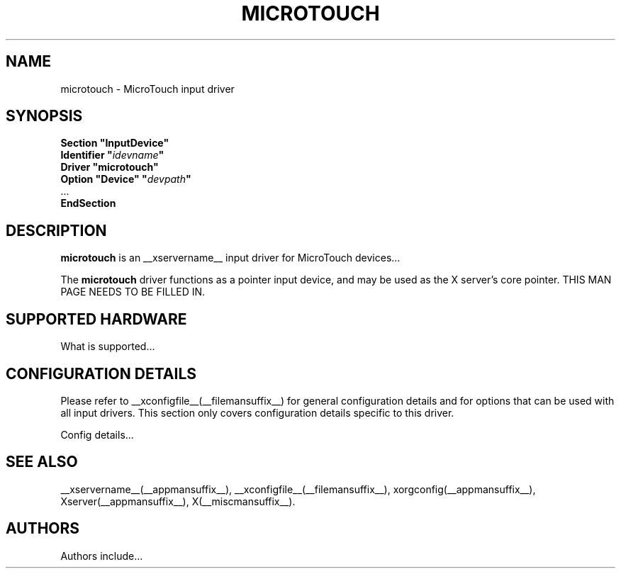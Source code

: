 .\" $XFree86: xc/programs/Xserver/hw/xfree86/input/microtouch/microtouch.man,v 1.1 2001/01/24 00:06:36 dawes Exp $ 
.\" shorthand for double quote that works everywhere.
.ds q \N'34'
.TH MICROTOUCH __drivermansuffix__ __vendorversion__
.SH NAME
microtouch \- MicroTouch input driver
.SH SYNOPSIS
.nf
.B "Section \*qInputDevice\*q"
.BI "  Identifier \*q" idevname \*q
.B  "  Driver \*qmicrotouch\*q"
.BI "  Option \*qDevice\*q   \*q" devpath \*q
\ \ ...
.B EndSection
.fi
.SH DESCRIPTION
.B microtouch 
is an __xservername__ input driver for MicroTouch devices...
.PP
The
.B microtouch
driver functions as a pointer input device, and may be used as the
X server's core pointer.
THIS MAN PAGE NEEDS TO BE FILLED IN.
.SH SUPPORTED HARDWARE
What is supported...
.SH CONFIGURATION DETAILS
Please refer to __xconfigfile__(__filemansuffix__) for general configuration
details and for options that can be used with all input drivers.  This
section only covers configuration details specific to this driver.
.PP
Config details...
.SH "SEE ALSO"
__xservername__(__appmansuffix__), __xconfigfile__(__filemansuffix__), xorgconfig(__appmansuffix__), Xserver(__appmansuffix__), X(__miscmansuffix__).
.SH AUTHORS
Authors include...
